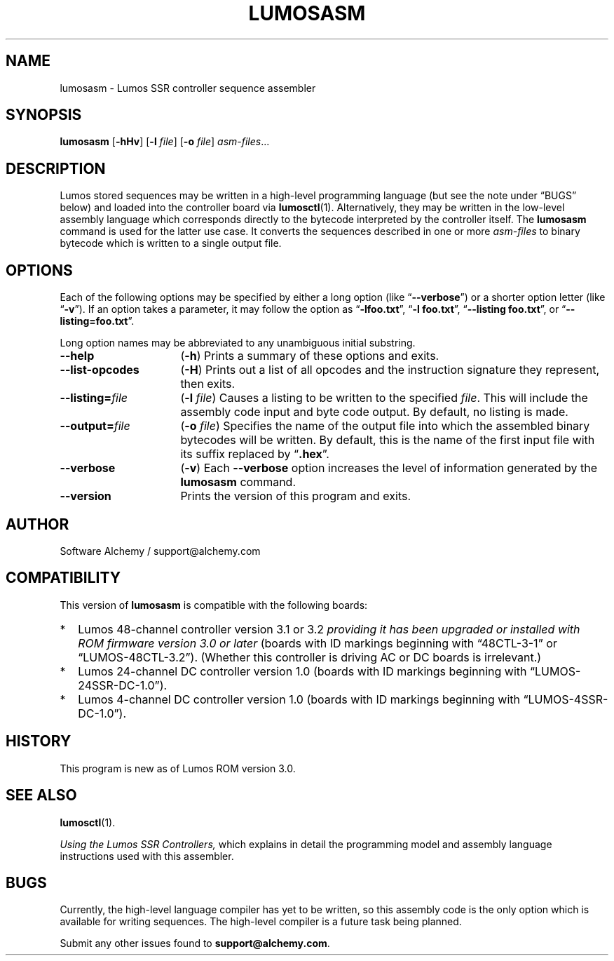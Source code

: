 .\" lumosasm(1) manual entry ("manpage") for printing by command-line users
.\" via the man(1) command.  This file also contains hints used by our quick-and-
.\" dirty script which reformats it into the overall Lumos user manual set.  These
.\" are in comments and won't interfere with troff/groff/nroff formatting.
.\" 
.\" Copyright (c) 2013, 2014 by Steven L. Willoughby, Aloha, Oregon, USA.
.\" All Rights Reserved.  Released under the terms and conditions of the
.\" Open Software License (see the LICENSE file which accompanied this software
.\" release for details.)
.\"
.\" <<bold-is-fixed>> <<ital-is-var>>
.TH LUMOSASM 1 1.0 "Lumos SSR Controller" "Utility Commands"
.SH NAME
lumosasm \- Lumos SSR controller sequence assembler
.SH SYNOPSIS
.B lumosasm
.RB [ \-hHv ]
.RB [ \-l
.IR file ]
.RB [ \-o
.IR file ]
.IR asm-files ...
.SH DESCRIPTION
.LP
Lumos stored sequences may be written in a high-level programming
language (but see the note under \*(lqBUGS\*(rq below) and loaded
into the controller board via
.BR lumosctl (1).
Alternatively, they may be written in the low-level assembly language
which corresponds directly to the bytecode interpreted by the 
controller itself.  
The
.B lumosasm
command is used for the latter use case.  It converts the sequences
described in one or more 
.I asm-files
to binary bytecode which is written to a single output file.
.SH OPTIONS
.LP
Each of the following options may be specified by either a long
option (like
.RB \*(lq \-\-verbose \*(rq)
or a shorter option letter (like
.RB \*(lq \-v \*(rq).
If an option takes a parameter, it may follow the option as
.RB \*(lq \-lfoo.txt \*(rq,
.RB \*(lq "\-l foo.txt" \*(rq,
.RB \*(lq "\-\-listing foo.txt" \*(rq,
or
.RB \*(lq "\-\-listing=foo.txt" \*(rq.
.LP
Long option names may be abbreviated to any unambiguous initial substring.
.TP 16 \" <<list>>
.B \-\-help
.RB ( \-h )
Prints a summary of these options and exits.
.TP
.B \-\-list\-opcodes
.RB ( \-H )
Prints out a list of all opcodes and the instruction signature they
represent, then exits.
.TP
.BI \-\-listing= file
.RB ( \-l
.IR file )
Causes a listing to be written to the specified 
.IR file .
This will include the assembly code input and byte code output.
By default, no listing is made.
.TP
.BI \-\-output= file
.RB ( \-o
.IR file )
Specifies the name of the output file into which the assembled
binary bytecodes will be written.  By default, this is the name of
the first input file with its suffix replaced by 
.RB \*(lq .hex \*(rq.
.TP
.BI \-\-verbose
.RB ( \-v )
Each 
.B \-\-verbose
option increases the level of information generated by the
.B lumosasm
command.
.TP
.BI \-\-version
Prints the version of this program and exits.
.\" <</>>
.SH AUTHOR
.LP
Software Alchemy / support@alchemy.com
.SH COMPATIBILITY
.LP
This version of 
.B lumosasm
is compatible with the following boards:
.TP 2 \" <<itemize>> <</ital-is-var>>
*
Lumos 48-channel controller version 3.1 or 3.2
.I "providing it has been upgraded or installed with ROM firmware version 3.0 or later"
(boards with ID markings beginning with \*(lq48CTL-3-1\*(rq or \*(lqLUMOS-48CTL-3.2\*(rq).  (Whether this controller is
driving AC or DC boards is irrelevant.)
.TP 
*
Lumos 24-channel DC controller version 1.0 (boards with ID markings beginning with
\*(lqLUMOS-24SSR-DC-1.0\*(rq).
.TP 
*
Lumos 4-channel DC controller version 1.0 (boards with ID markings beginning with
\*(lqLUMOS-4SSR-DC-1.0\*(rq).
.\" <</>>
.SH HISTORY
.LP
This program is new as of Lumos ROM version 3.0.
.SH "SEE ALSO"
.BR lumosctl (1).
.LP
.I "Using the Lumos SSR Controllers,"
which explains in detail the programming model and assembly language instructions
used with this assembler.
.SH BUGS
.LP
Currently, the high-level language compiler has yet to be written, so this assembly
code is the only option which is available for writing sequences.  The high-level
compiler is a future task being planned.
.LP
Submit any other issues found to 
.BR support@alchemy.com .
